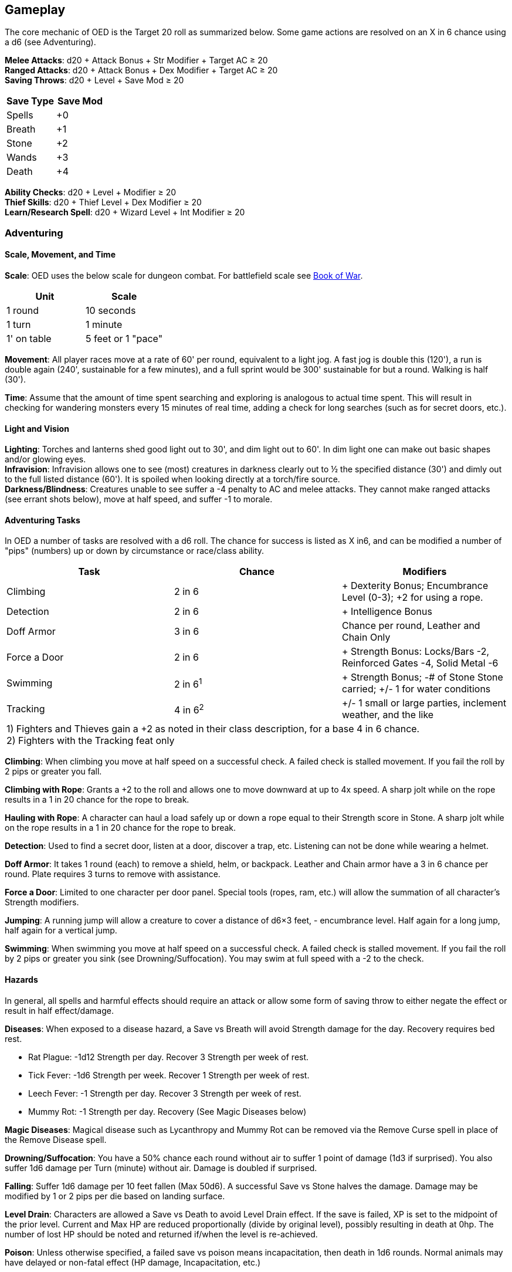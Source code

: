 == Gameplay

The core mechanic of OED is the Target 20 roll as summarized below.
Some game actions are resolved on an X in 6 chance using a d6 (see Adventuring).

*Melee Attacks*: d20 + Attack Bonus + Str Modifier + Target AC ≥ 20 +
*Ranged Attacks*: d20 + Attack Bonus + Dex Modifier + Target AC ≥ 20 +
*Saving Throws*: d20 + Level + Save Mod ≥ 20 +

[stripes=even]
|===
|Save Type |Save Mod

|Spells
|+0

|Breath
|+1

|Stone
|+2

|Wands
|+3

|Death
|+4
|===

*Ability Checks*: d20 + Level + Modifier ≥ 20 +
*Thief Skills*: d20 + Thief Level + Dex Modifier ≥ 20 +
*Learn/Research Spell*: d20 + Wizard Level + Int Modifier ≥ 20

=== Adventuring

==== Scale, Movement, and Time

*Scale*: OED uses the below scale for dungeon combat.
For battlefield scale see http://www.lulu.com/content/paperback-book/original-edition-delta-book-of-war/11207461[Book of War].

[stripes=even]
|===
|Unit |Scale

|1 round
|10 seconds

|1 turn
|1 minute

|1' on table
|5 feet or 1 "pace"
|===

*Movement*: All player races move at a rate of 60' per round, equivalent to a light jog.
A fast jog is double this (120'), a run is double again (240', sustainable for a few minutes), and a full sprint would be 300' sustainable for but a round.
Walking is half (30').

*Time*: Assume that the amount of time spent searching and exploring is analogous to actual time spent.
This will result in checking for wandering monsters every 15 minutes of real time, adding a check for long searches (such as for secret doors, etc.).

==== Light and Vision

*Lighting*: Torches and lanterns shed good light out to 30', and dim light out to 60'.
In dim light one can make out basic shapes and/or glowing eyes. +
*Infravision*: Infravision allows one to see (most) creatures in darkness clearly out to ½ the specified distance (30') and dimly out to the full listed distance (60').
It is spoiled when looking directly at a torch/fire source. +
*Darkness/Blindness*: Creatures unable to see suffer a -4 penalty to AC and melee attacks.
They cannot make ranged attacks (see errant shots below), move at half speed, and suffer -1 to morale.

==== Adventuring Tasks

In OED a number of tasks are resolved with a d6 roll.
The chance for success is listed as X in6, and can be modified a number of "pips" (numbers) up or down by circumstance or race/class ability.

[%footer,stripes=even]
|===
|Task |Chance |Modifiers

|Climbing
|2 in 6
|+ Dexterity Bonus; Encumbrance Level (0-3); +2 for using a rope.

|Detection
|2 in 6
|+ Intelligence Bonus

|Doff Armor
|3 in 6
|Chance per round, Leather and Chain Only

|Force a Door
|2 in 6
|+ Strength Bonus: Locks/Bars -2, Reinforced Gates -4, Solid Metal -6

|Swimming
|2 in 6^1^
|+ Strength Bonus; -# of Stone Stone carried; +/- 1 for water conditions

|Tracking
|4 in 6^2^
|+/- 1 small or large parties, inclement weather, and the like

3+|1) Fighters and Thieves gain a +2 as noted in their class description, for a base 4 in 6 chance. +
2) Fighters with the Tracking feat only
|===

*Climbing*: When climbing you move at half speed on a successful check.
A failed check is stalled movement.
If you fail the roll by 2 pips or greater you fall.

*Climbing with Rope*: Grants a +2 to the roll and allows one to move downward at up to 4x speed.
A sharp jolt while on the rope results in a 1 in 20 chance for the rope to break.

*Hauling with Rope*: A character can haul a load safely up or down a rope equal to their Strength score in Stone.
A sharp jolt while on the rope results in a 1 in 20 chance for the rope to break.

*Detection*: Used to find a secret door, listen at a door, discover a trap, etc.
Listening can not be done while wearing a helmet.

*Doff Armor*: It takes 1 round (each) to remove a shield, helm, or backpack.
Leather and Chain armor have a 3 in 6 chance per round.
Plate requires 3 turns to remove with assistance.

*Force a Door*: Limited to one character per door panel.
Special tools (ropes, ram, etc.) will allow the summation of all character's Strength modifiers.

*Jumping*: A running jump will allow a creature to cover a distance of d6×3 feet, - encumbrance level.
Half again for a long jump, half again for a vertical jump.

*Swimming*: When swimming you move at half speed on a successful check.
A failed check is stalled movement.
If you fail the roll by 2 pips or greater you sink (see Drowning/Suffocation).
You may swim at full speed with a -2 to the check.

==== Hazards

In general, all spells and harmful effects should require an attack or allow some form of saving throw to either negate the effect or result in half effect/damage.

*Diseases*: When exposed to a disease hazard, a Save vs Breath will avoid Strength damage for the day.
Recovery requires bed rest.

* [.underline]#Rat Plague#: -1d12 Strength per day.
Recover 3 Strength per week of rest.
* [.underline]#Tick Fever#: -1d6 Strength per week.
Recover 1 Strength per week of rest.
* [.underline]#Leech Fever#: -1 Strength per day.
Recover 3 Strength per week of rest.
* [.underline]#Mummy Rot#: -1 Strength per day.
Recovery (See Magic Diseases below)

*Magic Diseases*: Magical disease such as Lycanthropy and Mummy Rot can be removed via the Remove Curse spell in place of the Remove Disease spell.

*Drowning/Suffocation*: You have a 50% chance each round without air to suffer 1 point of damage (1d3 if surprised).
You also suffer 1d6 damage per Turn (minute) without air.
Damage is doubled if surprised.

*Falling*: Suffer 1d6 damage per 10 feet fallen (Max 50d6).
A successful Save vs Stone halves the damage.
Damage may be modified by 1 or 2 pips per die based on landing surface.

*Level Drain*: Characters are allowed a Save vs Death to avoid Level Drain effect.
If the save is failed, XP is set to the midpoint of the prior level.
Current and Max HP are reduced proportionally (divide by original level), possibly resulting in death at 0hp.
The number of lost HP should be noted and returned if/when the level is re-achieved.

*Poison*: Unless otherwise specified, a failed save vs poison means incapacitation, then death in 1d6 rounds.
Normal animals may have delayed or non-fatal effect (HP damage, Incapacitation, etc.)

=== Combat

*Surprise*: Parties are surprised on a roll of 2 in 6. If the foes are unseen (hidden, invisible, elven cloak, etc.) the chance is increased by 2 pips.
If the foes are silent (motionless, undead, moving silently, etc.) the chance is increased by 2 pips.
A warning (the presence of light, noisy action, magic detection, etc.) negates the surprise roll.
A party with the advantage of surprise gets a free round of action before initiative is rolled.

*Initiative*: Roll a d6 per side; high rolling side goes first; ties go to players.
Players declare and resolve actions around the table in order.

*Actions*: On their turn, characters can move and then take an action, in that order.
The following actions [.underline]#disallow# movement during that round:

* Casting a Spell
* Set a Pike
* Retrieve a Scroll
* Use a Retrieved Scroll
* Retrieve and Use a Potion
* Ranged Attacks (unless a weapon thrown in the same direction as the character's movement)

*Fleeing*: A creature can flee combat and does not draw a free attack at its back, but does suffer the penalty for attacks to the rear.

*Withdraw*: In combat a creature can move up to half their speed without turning their back on the enemy, preventing an attack against the rear flank.

*Natural 1*: A roll of 1 on a d20 counts as a -10. On attack rolls, the Judge rolls a d20 with the following results: 1 = Hit Self, 2 = Hit Ally, 3 = Slip & Fall, 4 = Damage Weapon, 5 = Drop Weapon, 6+ = No Fumble.

*Natural 20*: A roll of 20 counts as a 30. On attacks rolls, roll damage twice with all bonuses included.

*Combat Modifiers*: The following situational modifiers may be added to attack rolls.

[cols="1,1",stripes=even]
|===
|Attacks to the target's rear:
|+2 to hit & To hit roll ignores shield AC

|Attacker is silent or unseen:
|+4 to hit

|Target is stunned, stationary:
|+4 to hit

|Target is helpless:
|+6 to Ranged attacks; Automatic Melee attacks for full damage

|Target has no Helmet:
|1 in 6 chance attack is to the head vs AC 9 (humanoids only)
|===

*Shots at Groups*: When firing at a specific individual in a crowd, if the attack roll (d20+To Hit+Dex Modifier+Range/Attack Modifiers; but not AC) is less than 10, it misses the (man-size) target.
An "*errant shot*" is triggered if that attack roll is between 10 and 10 minus the number of creatures in the group.
Ex: If the target is in a squad of 5 other men, an errant shot occurs on 5-9. If the target group has 10 men, then a roll of 0-9 indicates an errant shot.

*Errant Shots*: When making a ranged attack to hit any target in a crowd (or on a fumbled attack against a specific target in a crowd), the attack is resolved by d20+AC ≥ 20. Range penalties are ignored.

=== Death and Healing

*Zero Hit Points*: When a character reaches or goes below 0 hit points, they must immediately make a Save vs Death.
Failure means the character is Dead.
Success results in the character stabilizing at 0HP, waking in 1d6 turns, in an incapacitated state.
Any healing (returning the character to 1 HP) will restore normal activity.

*Natural Healing*: Creatures regain a number of Hit Points equal to Level (Hit Dice) + Con [.underline]#Bonus# per week of rest and comfort.
The creature can not undergo other meaningful activities.

*Magical Healing*: The only common source of magical healing in OED are potions of healing and potions of mithridate (neutralize poison) which are available from Wizards and NPC Alchemists.
There is no common source of regeneration, resurrection, or restoration magic.

*Character Death*: Players can bring in a new 1st level character at the completion of current combat/activity.
